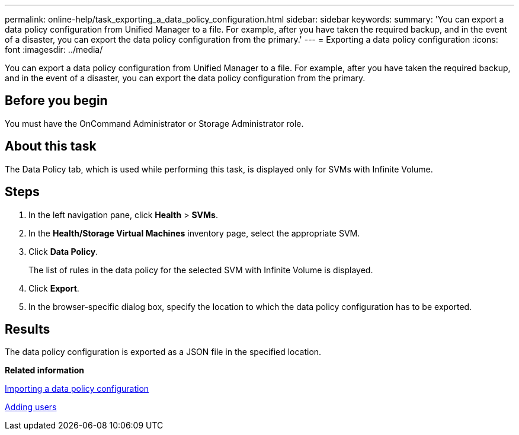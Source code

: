 ---
permalink: online-help/task_exporting_a_data_policy_configuration.html
sidebar: sidebar
keywords: 
summary: 'You can export a data policy configuration from Unified Manager to a file. For example, after you have taken the required backup, and in the event of a disaster, you can export the data policy configuration from the primary.'
---
= Exporting a data policy configuration
:icons: font
:imagesdir: ../media/

[.lead]
You can export a data policy configuration from Unified Manager to a file. For example, after you have taken the required backup, and in the event of a disaster, you can export the data policy configuration from the primary.

== Before you begin

You must have the OnCommand Administrator or Storage Administrator role.

== About this task

The Data Policy tab, which is used while performing this task, is displayed only for SVMs with Infinite Volume.

== Steps

. In the left navigation pane, click *Health* > *SVMs*.
. In the *Health/Storage Virtual Machines* inventory page, select the appropriate SVM.
. Click *Data Policy*.
+
The list of rules in the data policy for the selected SVM with Infinite Volume is displayed.

. Click *Export*.
. In the browser-specific dialog box, specify the location to which the data policy configuration has to be exported.

== Results

The data policy configuration is exported as a JSON file in the specified location.

*Related information*

xref:task_importing_a_data_policy_configuration.adoc[Importing a data policy configuration]

xref:task_adding_users.adoc[Adding users]
